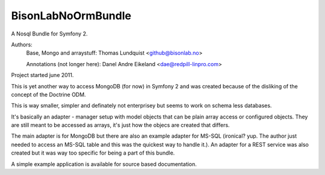 BisonLabNoOrmBundle
==========================

A Nosql Bundle for Symfony 2. 

Authors: 
    Base, Mongo and arraystuff: Thomas Lundquist <github@bisonlab.no>

    Annotations (not longer here): Danel Andre Eikeland <dae@redpill-linpro.com>

Project started june 2011. 

This is yet another way to access MongoDB (for now) in Symfony 2 and was
created because of the disliking of the concept of the Doctrine ODM.

This is way smaller, simpler and definately not enterprisey but seems to 
work on schema less databases.

It's basically an adapter - manager setup with model objects that can be plain
array access or configured objects. They are still meant to be accessed as
arrays, it's just how the objecs are created that differs.

The main adapter is for MongoDB but there are also an example adapter for
MS-SQL (ironical? yup. The author just needed to access an MS-SQL table and
this was the quickest way to handle it.). An adapter for a REST service was
also created but it was way too specific for being a part of this bundle.

A simple example application is available for source based documentation.

